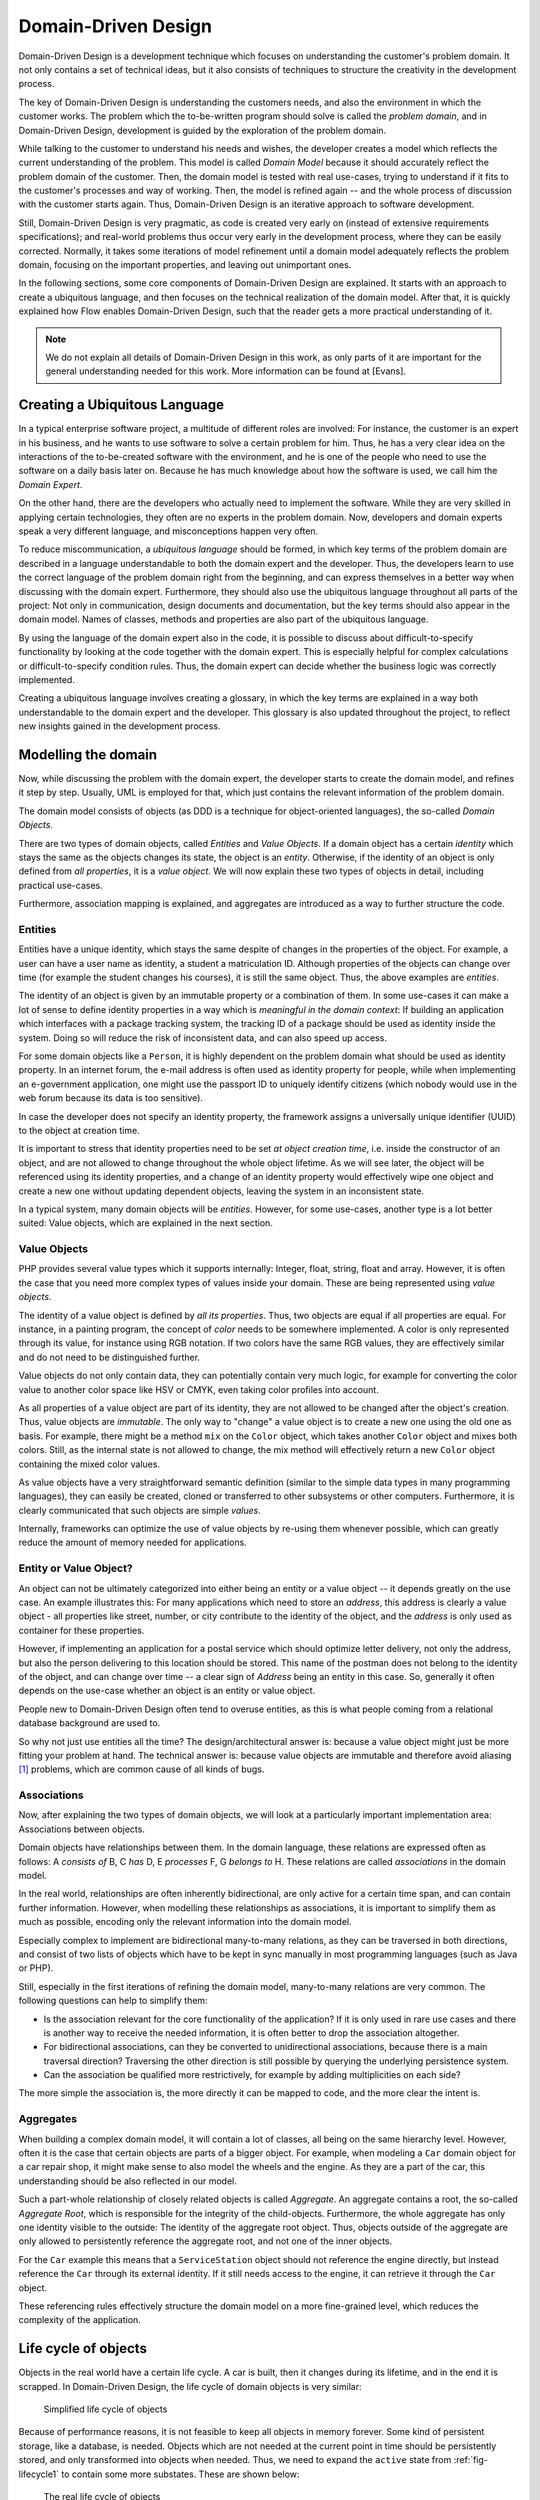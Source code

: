 .. _ch-concepts-of-modern-programming:

.. old title:
.. Concepts of Modern Programming
.. ==============================

Domain-Driven Design
====================

.. ============================================
.. Meta-Information for this chapter
.. ---------------------------------
.. Author: Sebastian Kurfürst
.. Updated for 1.0 beta1: YES, by Sebastian Kurfürst
.. ============================================


Domain-Driven Design is a development technique which focuses on understanding
the customer's problem domain. It not only contains a set of technical
ideas, but it also consists of techniques to structure the creativity in
the development process.

The key of Domain-Driven Design is understanding the customers
needs, and also the environment in which the customer works. The problem
which the to-be-written program should solve is called the
*problem domain*, and in Domain-Driven Design,
development is guided by the exploration of the problem domain.

While talking to the customer to understand his needs and wishes,
the developer creates a model which reflects the current understanding
of the problem. This model is called *Domain Model*
because it should accurately reflect the problem domain of the customer.
Then, the domain model is tested with real use-cases, trying to
understand if it fits to the customer's processes and way of working.
Then, the model is refined again -- and the whole process of discussion
with the customer starts again. Thus, Domain-Driven Design is an
iterative approach to software development.

Still, Domain-Driven Design is very pragmatic, as code is created
very early on (instead of extensive requirements specifications); and
real-world problems thus occur very early in the development process,
where they can be easily corrected. Normally, it takes some iterations
of model refinement until a domain model adequately reflects the problem
domain, focusing on the important properties, and leaving out
unimportant ones.

In the following sections, some core components of Domain-Driven
Design are explained. It starts with an approach to create a ubiquitous
language, and then focuses on the technical realization of the domain
model. After that, it is quickly explained how Flow enables
Domain-Driven Design, such that the reader gets a more practical
understanding of it.

.. note::
 We do not explain all details of Domain-Driven Design in this
 work, as only parts of it are important for the general understanding
 needed for this work. More information can be found at [Evans].

Creating a Ubiquitous Language
-------------------------------

In a typical enterprise software project, a multitude of
different roles are involved: For instance, the customer is an expert
in his business, and he wants to use software to solve a certain
problem for him. Thus, he has a very clear idea on the interactions of
the to-be-created software with the environment, and he is one of the
people who need to use the software on a daily basis later on. Because
he has much knowledge about how the software is used, we call him the
*Domain Expert*.

On the other hand, there are the developers who actually need to
implement the software. While they are very skilled in applying
certain technologies, they often are no experts in the problem domain.
Now, developers and domain experts speak a very different language,
and misconceptions happen very often.

To reduce miscommunication, a *ubiquitous
language* should be formed, in which key terms of the
problem domain are described in a language understandable to both the
domain expert and the developer. Thus, the developers learn to use the
correct language of the problem domain right from the beginning, and
can express themselves in a better way when discussing with the domain
expert. Furthermore, they should also use the ubiquitous language
throughout all parts of the project: Not only in communication, design
documents and documentation, but the key terms should also appear in
the domain model. Names of classes, methods and properties are also
part of the ubiquitous language.

By using the language of the domain expert also in the code, it
is possible to discuss about difficult-to-specify functionality by
looking at the code together with the domain expert. This is
especially helpful for complex calculations or difficult-to-specify
condition rules. Thus, the domain expert can decide whether the
business logic was correctly implemented.

Creating a ubiquitous language involves creating a glossary, in
which the key terms are explained in a way both understandable to the
domain expert and the developer. This glossary is also updated
throughout the project, to reflect new insights gained in the
development process.

Modelling the domain
--------------------

Now, while discussing the problem with the domain expert, the
developer starts to create the domain model, and refines it step by
step. Usually, UML is employed for that, which just contains the
relevant information of the problem domain.

The domain model consists of objects (as DDD is a technique for
object-oriented languages), the so-called *Domain
Objects*.

There are two types of domain objects, called
*Entities* and *Value Objects*.
If a domain object has a certain *identity* which
stays the same as the objects changes its state, the object is an
*entity*. Otherwise, if the identity of an object
is only defined from *all properties*, it is a
*value object*. We will now explain these two types
of objects in detail, including practical use-cases.

Furthermore, association mapping is explained, and aggregates
are introduced as a way to further structure the code.

Entities
~~~~~~~~

Entities have a unique identity, which stays the same despite
of changes in the properties of the object. For example, a user can
have a user name as identity, a student a matriculation ID.
Although properties of the objects can change over time (for example
the student changes his courses), it is still the same object. Thus,
the above examples are *entities*.

The identity of an object is given by an immutable property or
a combination of them. In some use-cases it can make a lot of sense
to define identity properties in a way which is *meaningful
in the domain context*: If building an application which
interfaces with a package tracking system, the tracking ID of a
package should be used as identity inside the system. Doing so will
reduce the risk of inconsistent data, and can also speed up
access.

For some domain objects like a ``Person``, it is
highly dependent on the problem domain what should be used as
identity property. In an internet forum, the e-mail address is often
used as identity property for people, while when implementing an
e-government application, one might use the passport ID to uniquely
identify citizens (which nobody would use in the web forum because
its data is too sensitive).

In case the developer does not specify an identity property,
the framework assigns a universally unique identifier (UUID) to the
object at creation time.

It is important to stress that identity properties need to be
set *at object creation time*, i.e. inside the
constructor of an object, and are not allowed to change throughout
the whole object lifetime. As we will see later, the object will be
referenced using its identity properties, and a change of an
identity property would effectively wipe one object and create a new
one without updating dependent objects, leaving the system in an
inconsistent state.

In a typical system, many domain objects will be
*entities*. However, for some use-cases, another
type is a lot better suited: Value objects, which are explained in
the next section.

Value Objects
~~~~~~~~~~~~~

PHP provides several value types which it supports internally:
Integer, float, string, float and array. However, it is often the
case that you need more complex types of values inside your domain.
These are being represented using *value
objects*.

The identity of a value object is defined by *all its
properties*. Thus, two objects are equal if all properties
are equal. For instance, in a painting program, the concept of
*color* needs to be somewhere implemented. A
color is only represented through its value, for instance using RGB
notation. If two colors have the same RGB values, they are
effectively similar and do not need to be distinguished
further.

Value objects do not only contain data, they can potentially
contain very much logic, for example for converting the color value
to another color space like HSV or CMYK, even taking color profiles
into account.

As all properties of a value object are part of its identity,
they are not allowed to be changed after the object's creation.
Thus, value objects are *immutable*. The only way
to "change" a value object is to create a new one using the old one
as basis. For example, there might be a method ``mix`` on
the ``Color`` object, which takes another
``Color`` object and mixes both colors. Still, as the
internal state is not allowed to change, the mix method
will effectively return a new ``Color`` object containing
the mixed color values.

As value objects have a very straightforward semantic
definition (similar to the simple data types in many programming
languages), they can easily be created, cloned or transferred to
other subsystems or other computers. Furthermore, it is clearly
communicated that such objects are simple
*values*.

Internally, frameworks can optimize the use of value objects
by re-using them whenever possible, which can greatly reduce the
amount of memory needed for applications.

Entity or Value Object?
~~~~~~~~~~~~~~~~~~~~~~~

An object can not be ultimately categorized into either
being an entity or a value object -- it depends greatly on the use
case. An example illustrates this: For many applications which
need to store an *address*, this address is
clearly a value object - all properties like street, number, or
city contribute to the identity of the object, and the
*address* is only used as container for these
properties.

However, if implementing an application for a postal service
which should optimize letter delivery, not only the address, but
also the person delivering to this location should be stored. This
name of the postman does not belong to the identity of the object,
and can change over time -- a clear sign of
*Address* being an entity in this case. So,
generally it often depends on the use-case whether an object is an
entity or value object.

People new to Domain-Driven Design often tend to overuse
entities, as this is what people coming from a relational database
background are used to.

So why not just use entities all the time?
The design/architectural answer is: because a value object might just
be more fitting your problem at hand.
The technical answer is: because value objects are immutable and
therefore avoid aliasing [#]_ problems, which are common cause
of all kinds of bugs.

Associations
~~~~~~~~~~~~

Now, after explaining the two types of domain objects, we will
look at a particularly important implementation area: Associations
between objects.

Domain objects have relationships between them. In the domain
language, these relations are expressed often as follows: A
*consists of* B, C *has* D, E
*processes* F, G *belongs to*
H. These relations are called *associations* in
the domain model.

In the real world, relationships are often inherently
bidirectional, are only active for a certain time span, and can
contain further information. However, when modelling these
relationships as associations, it is important to simplify them as
much as possible, encoding only the relevant information into the
domain model.

Especially complex to implement are bidirectional many-to-many
relations, as they can be traversed in both directions, and consist
of two lists of objects which have to be kept in sync manually in
most programming languages (such as Java or PHP).

Still, especially in the first iterations of refining the
domain model, many-to-many relations are very common. The following
questions can help to simplify them:

* Is the association relevant for the core functionality of
  the application?
  If it is only used in rare use cases and there is another
  way to receive the needed information, it is often better to
  drop the association altogether.

* For bidirectional associations, can they be converted to
  unidirectional associations, because there is a main traversal
  direction?
  Traversing the other direction is still possible by
  querying the underlying persistence system.

* Can the association be qualified more restrictively, for
  example by adding multiplicities on each side?

The more simple the association is, the more directly it can
be mapped to code, and the more clear the intent is.

Aggregates
~~~~~~~~~~

When building a complex domain model, it will contain a lot of
classes, all being on the same hierarchy level. However, often it is
the case that certain objects are parts of a bigger object. For
example, when modeling a ``Car`` domain object for a car
repair shop, it might make sense to also model the wheels and the
engine. As they are a part of the car, this understanding should be
also reflected in our model.

Such a part-whole relationship of closely related objects is
called *Aggregate*. An aggregate contains a root,
the so-called *Aggregate Root*, which is
responsible for the integrity of the child-objects. Furthermore, the
whole aggregate has only one identity visible to the outside: The
identity of the aggregate root object. Thus, objects outside of the
aggregate are only allowed to persistently reference the aggregate
root, and not one of the inner objects.

For the ``Car`` example this means that a
``ServiceStation`` object should not reference the engine
directly, but instead reference the ``Car`` through its
external identity. If it still needs access to the
engine, it can retrieve it through the ``Car``
object.

These referencing rules effectively structure the domain model
on a more fine-grained level, which reduces the complexity of the
application.

Life cycle of objects
---------------------

Objects in the real world have a certain life cycle. A car is
built, then it changes during its lifetime, and in the end it is
scrapped. In Domain-Driven Design, the life cycle of domain objects is
very similar:

.. _fig-lifecycle1:

.. figure:: Images/ddd-lifecycle1.png
	:class: screenshot-detail
	:alt: Simplified life cycle of objects

	Simplified life cycle of objects

Because of performance reasons, it is not feasible to keep all
objects in memory forever. Some kind of persistent storage, like a
database, is needed. Objects which are not needed at the current point
in time should be persistently stored, and only transformed into
objects when needed. Thus, we need to expand the ``active``
state from :ref:`fig-lifecycle1` to contain some more
substates. These are shown below:

.. figure:: Images/ddd-lifecycle2.png
	:class: screenshot-detail
	:alt: The real life cycle of objects

	The real life cycle of objects

If an object is newly created, it is
*transient*, so it is being deleted from memory at
the end of the current request. If an object is needed permanently
across requests, it needs to be transformed to a *persistent
object*. This is the responsibility of
*Repositories*, which allow to persistently store
and retrieve domain objects.

So, if an object is *added* to a repository,
this repository becomes responsible for saving the object.
Furthermore, it is also responsible for persisting further changes to
the object throughout its lifetime, automatically updating the
database as needed.

For retrieving objects, repositories provide a query language.
The repository automatically handles the database retrieval, and makes
sure that each entity is only once in memory.

Despite the object being created and retrieved multiple times
during its lifecycle, it logically continues to exist, even when it is
stored in the database. It is only because of performance and safety
reasons that is is not stored in main memory, but in a database. Thus,
Domain-Driven Design distinguishes *creation* of an
object from *reconstitution* from database: In the
first case, the constructor is called, in the second case the
constructor is not called as the object is only converted from another
representation form.

In order to remove a persistent object, it needs to be removed
from the repository responsible for it, and then at the end of the
request, the object is transparently removed from the database.

For each *aggregate*, there is exactly one
repository responsible which can be used to fetch the
*aggregate root* object.

How Flow enables Domain-Driven Design
-------------------------------------

Flow is a web development framework written in PHP, with
Domain-Driven Design as its core principle. We will now show in what
areas Flow supports Domain-Driven Design.

First, the developer can directly focus on creating the domain
model, using unit testing to implement the use-cases needed. While he
is creating the domain model, he can use plain PHP functionality,
without caring about any particular framework. The PHP domain model he
creates just consists of plain PHP objects, with no base class or
other magic functionality involved. Thus, he can fully concentrate on
domain modelling, without thinking about infrastructure yet.

This is a core principle of Flow: All parts of it strive for
maximum focus and cleanness of the domain model, keeping the developer
focused on the correct implementation of it.

Furthermore, the developer can use source code annotations to
attach metadata to classes, methods or properties. This functionality
can be used to mark objects as entity or value object, and to add
validation rules to properties. In the domain object below,
a sample of such an annotated class is given. As PHP does not have a
language construct for annotations, this is emulated by Flow by
parsing the source code comments.

In order to mark a domain object as *aggregate
root*, only a repository has to be created for it, based on
a certain naming convention. Repositories are the easiest way to make domain
objects persistent, and Flow provides a base class containing generic
``findBy*`` methods. Furthermore, it supports a
domain-specific language for building queries which can be used for
more complex queries, as shown in below in the ``AccountRepository``.

Now, this is all the developer needs to do in order to
persistently store domain objects. The database tables are created
automatically, and all objects get a UUID assigned (as we did not
specify an identity property).

A simple domain object being marked as entity, and validation::

	/**
	 * @Flow\Entity
	 */
	class Account {

		/**
		 * @var string
		 */
		protected $firstName;

		/**
		 * @var string
		 */
		protected $lastName;

		/**
		 * @var string
		 * @Flow\Validate(type="EmailAddress")
		 */
		protected $email;

		... getters and setters as well as other functions ...
	}

A simple repository::

	class AccountRepository extends \Neos\Flow\Persistence\Repository {

			// by extending from the base repository, there is automatically a
			// findBy* method available for every property, i.e. findByFirstName("Sebastian")
			// will return all accounts with the first name "Sebastian".
		public function findByName($firstName, $lastName) {
			$query = $this->createQuery();
			$query->matching(
				$query->logicalAnd(
					$query->equals('firstName', $firstName),
					$query->equals('lastName', $lastName)
				)
			);
			return $query->execute();
		}
	}

From the infrastructure perspective, Flow is structured as MVC
framework, with the model being the Domain-Driven Design techniques.
However, also in the controller and the view layer, the system has a
strong support for domain objects: It can transparently convert
objects to simple types, which can then be sent to the client's
browser. It also works the other way around: Simple types will be
converted to objects whenever possible, so the developer can deal with
objects in an end-to-end fashion.

Furthermore, Flow has an Aspect-Oriented Programming framework
at its core, which makes it easy to separate cross-cutting concerns.
There is a security framework in place (built upon AOP) where the
developer can declaratively define access rules for his domain
objects, and these are enforced automatically, without any checks
needed in the controller or the model.

There are a lot more features to show, like rapid prototyping
support, dependency injection, a signal-slots system and a
custom-built template engine, but all these should only aid the
developer in focusing on the problem domain and writing decoupled and
extensible code.

-----

.. [#] https://en.wikipedia.org/wiki/Aliasing_(computing)
